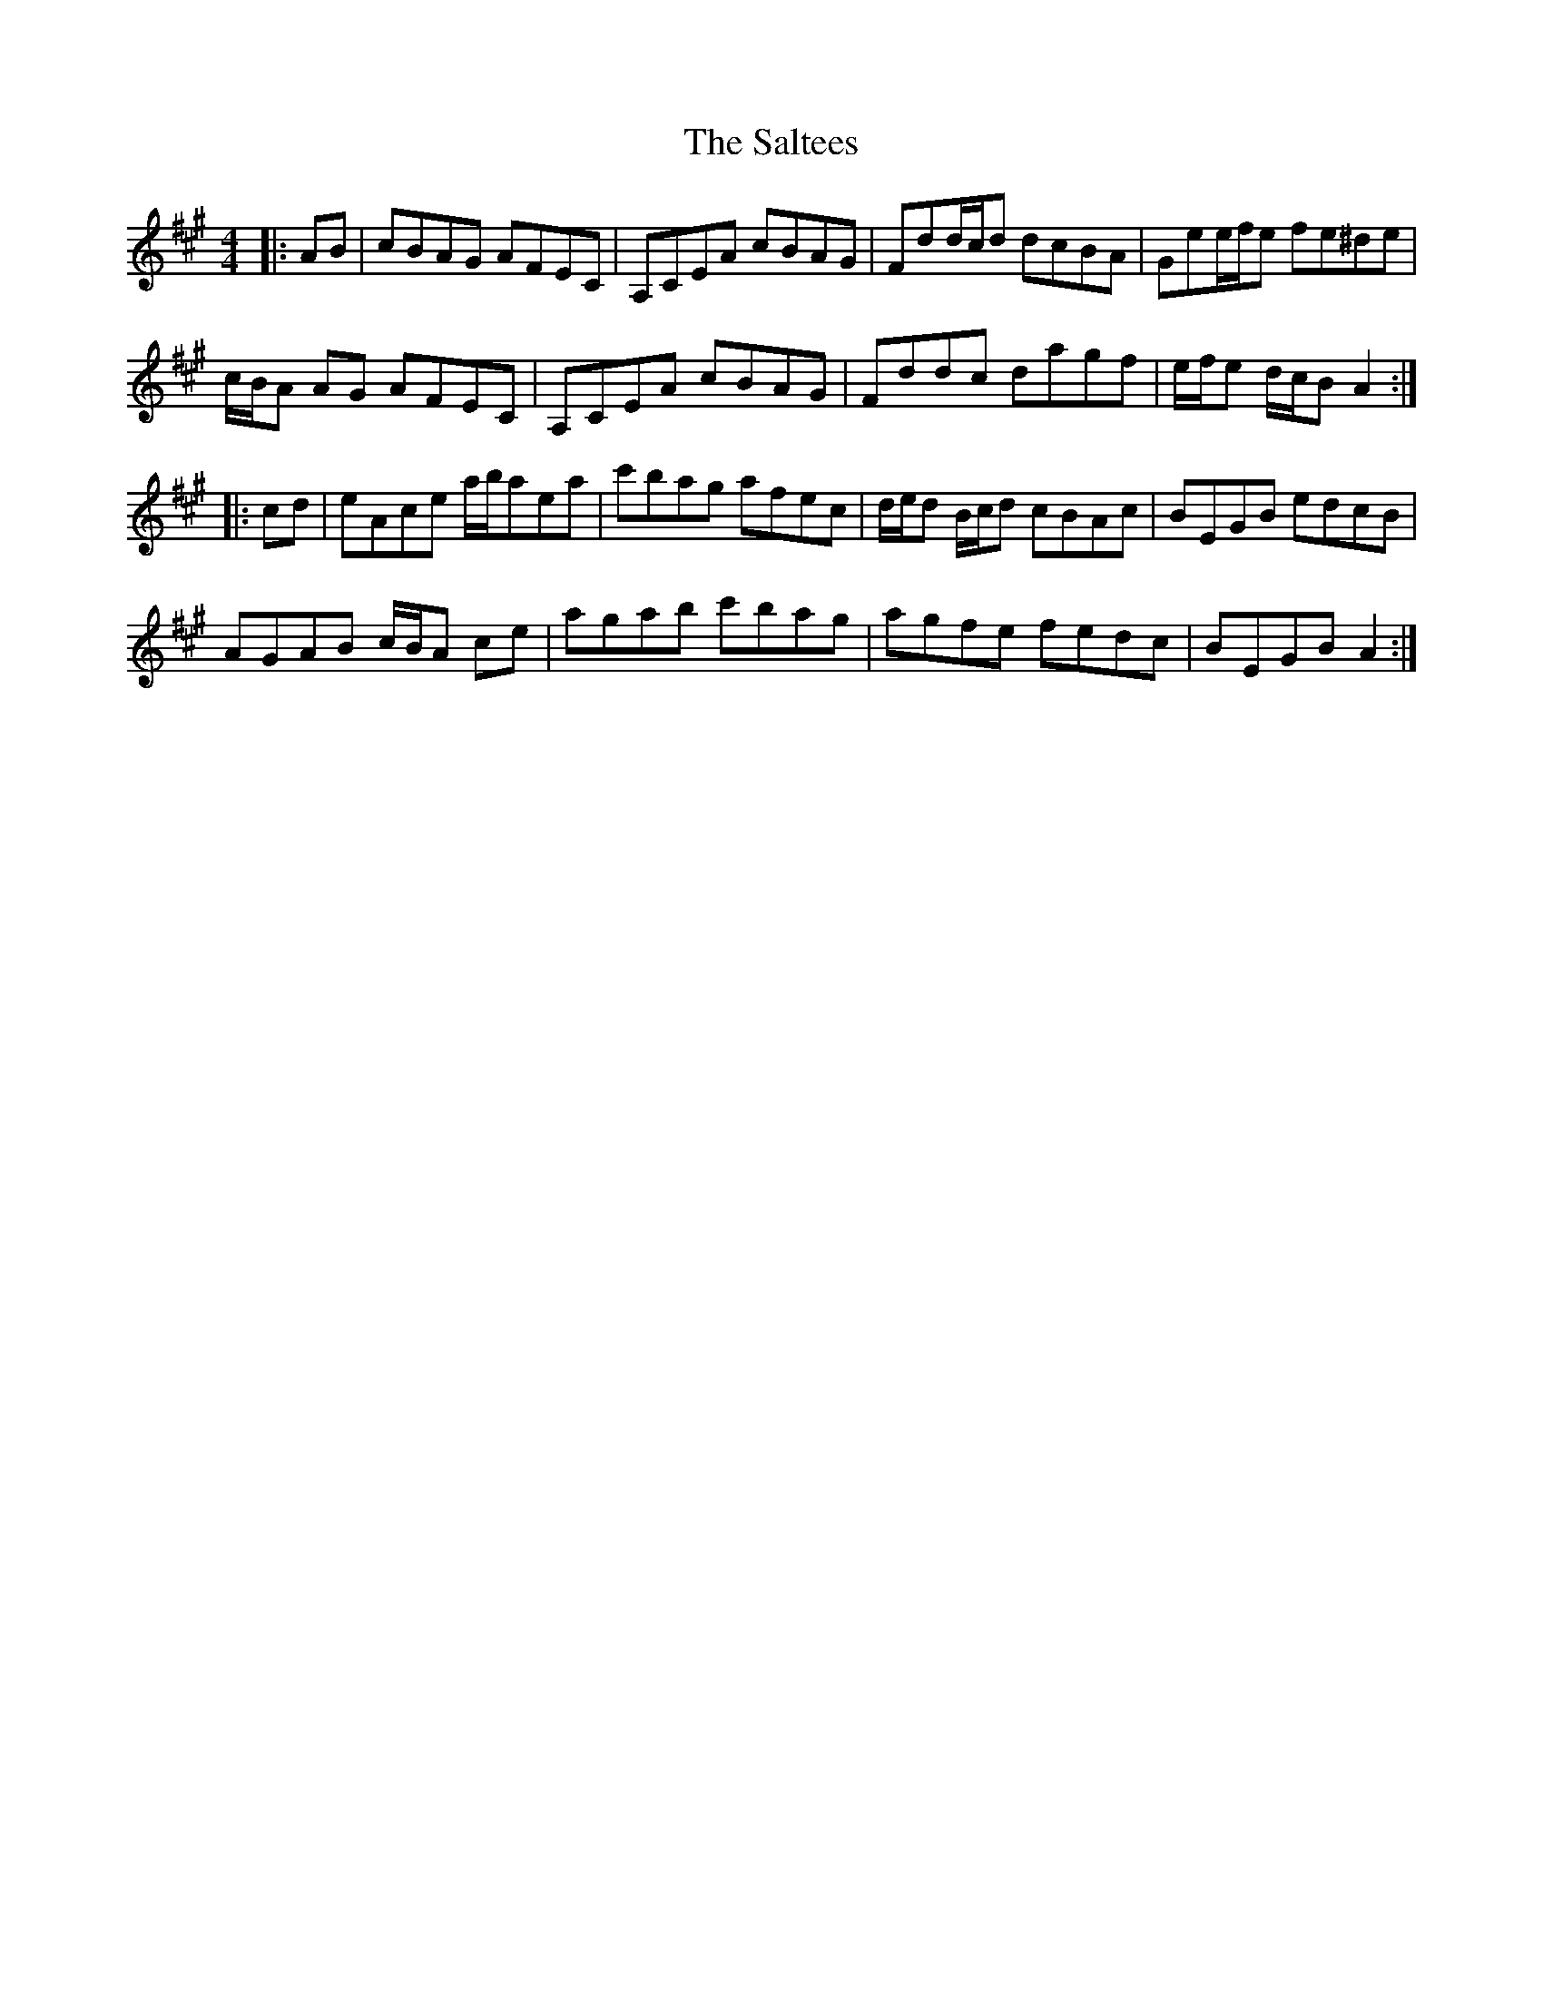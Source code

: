 X: 35813
T: Saltees, The
R: reel
M: 4/4
K: Amajor
|:AB|cBAG AFEC|A,CEA cBAG|Fdd/c/d dcBA|Gee/f/e fe^de|
c/B/A AG AFEC|A,CEA cBAG|Fddc dagf|e/f/e d/c/B A2:|
|:cd|eAce a/b/aea|c'bag afec|d/e/d B/c/d cBAc|BEGB edcB|
AGAB c/B/A ce|agab c'bag|agfe fedc|BEGB A2:|

